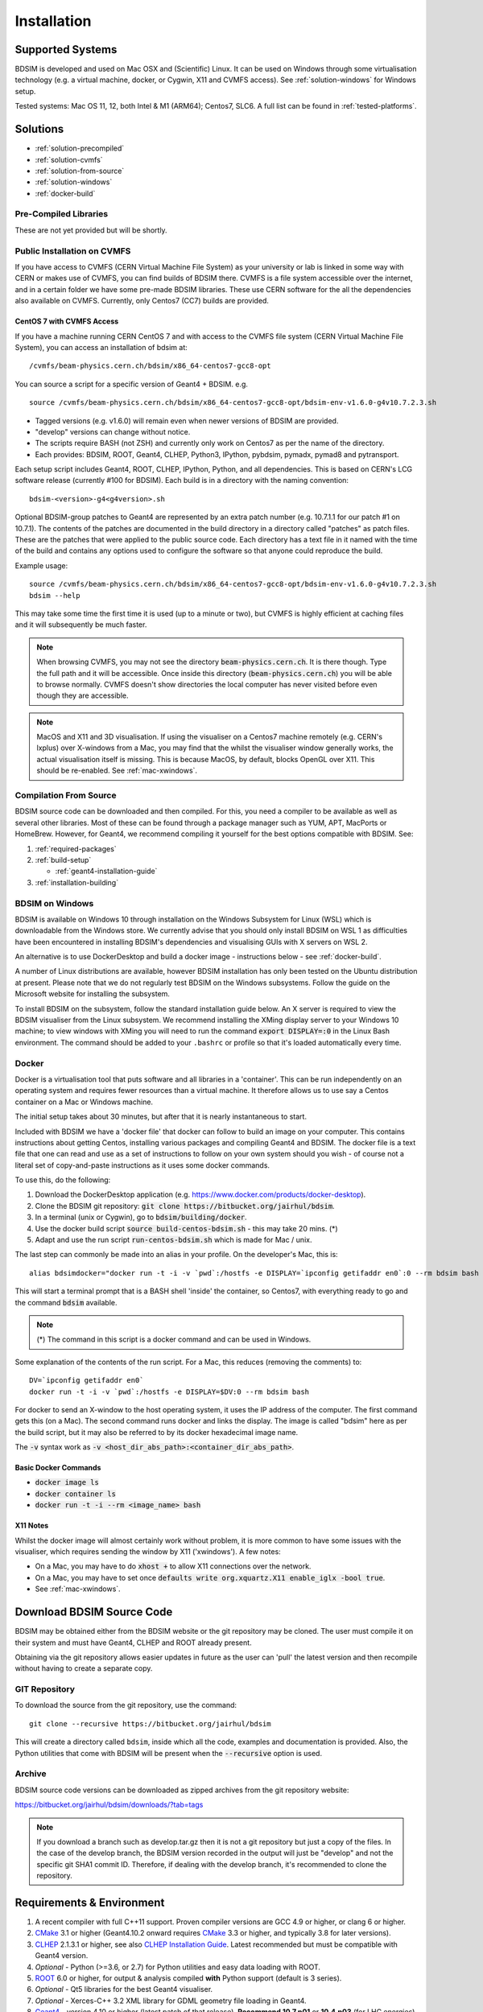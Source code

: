 ************
Installation
************

Supported Systems
=================

BDSIM is developed and used on Mac OSX and (Scientific) Linux. It can be used
on Windows through some virtualisation technology (e.g. a virtual machine, docker,
or Cygwin, X11 and CVMFS access). See :ref:`solution-windows` for Windows setup.

Tested systems: Mac OS 11, 12, both Intel & M1 (ARM64); Centos7, SLC6. A full list
can be found in :ref:`tested-platforms`.



Solutions
=========

* :ref:`solution-precompiled`
* :ref:`solution-cvmfs`
* :ref:`solution-from-source`
* :ref:`solution-windows`
* :ref:`docker-build`

.. _solution-precompiled:

Pre-Compiled Libraries
----------------------

These are not yet provided but will be shortly.

.. _solution-cvmfs:

Public Installation on CVMFS
----------------------------

If you have access to CVMFS (CERN Virtual Machine File System) as your university or lab
is linked in some way with CERN or makes use of CVMFS, you can find builds of BDSIM there.
CVMFS is a file system accessible over the internet, and in a certain folder we have some
pre-made BDSIM libraries. These use CERN software for the all the dependencies also available
on CVMFS. Currently, only Centos7 (CC7) builds are provided.

.. _cvmfs-build:

CentOS 7 with CVMFS Access
**************************

If you have a machine running CERN CentOS 7 and with access to the CVMFS file system (CERN Virtual Machine
File System), you can access an installation of bdsim at: ::

  /cvmfs/beam-physics.cern.ch/bdsim/x86_64-centos7-gcc8-opt

You can source a script for a specific version of Geant4 + BDSIM. e.g. ::

  source /cvmfs/beam-physics.cern.ch/bdsim/x86_64-centos7-gcc8-opt/bdsim-env-v1.6.0-g4v10.7.2.3.sh


* Tagged versions (e.g. v1.6.0) will remain even when newer versions of BDSIM are provided.
* "develop" versions can change without notice.
* The scripts require BASH (not ZSH) and currently only work on Centos7 as per the name of the directory.
* Each provides: BDSIM, ROOT, Geant4, CLHEP, Python3, IPython, pybdsim, pymadx, pymad8 and pytransport.

Each setup script includes Geant4, ROOT, CLHEP, IPython, Python, and all dependencies. This is based
on CERN's LCG software release (currently #100 for BDSIM). Each build is in a directory with the
naming convention: ::

  bdsim-<version>-g4<g4version>.sh

Optional BDSIM-group patches to Geant4 are represented by an extra patch number (e.g. 10.7.1.1 for our patch
#1 on 10.7.1). The contents of the patches are documented in the build directory in a directory called
"patches" as patch files. These are the patches that were applied to the public source code. Each directory
has a text file in it named with the time of the build and contains any options used to configure the software
so that anyone could reproduce the build.

Example usage: ::

  source /cvmfs/beam-physics.cern.ch/bdsim/x86_64-centos7-gcc8-opt/bdsim-env-v1.6.0-g4v10.7.2.3.sh
  bdsim --help

This may take some time the first time it is used (up to a minute or two), but CVMFS is highly efficient
at caching files and it will subsequently be much faster.

.. note:: When browsing CVMFS, you may not see the directory :code:`beam-physics.cern.ch`. It is there though.
	  Type the full path and it will be accessible.  Once inside this directory (:code:`beam-physics.cern.ch`)
	  you will be able to browse normally. CVMFS doesn't show directories the local computer has
	  never visited before even though they are accessible.

.. note:: MacOS and X11 and 3D visualisation. If using the visualiser on a Centos7 machine remotely (e.g. CERN's
	  lxplus) over X-windows from a Mac, you may find that the whilst the visualiser window generally works,
	  the actual visualisation itself is missing. This is because MacOS, by default, blocks OpenGL over X11.
	  This should be re-enabled. See :ref:`mac-xwindows`.

.. _solution-from-source:
	  
Compilation From Source
-----------------------

BDSIM source code can be downloaded and then compiled. For this, you need a compiler to be
available as well as several other libraries. Most of these can be found through a package
manager such as YUM, APT, MacPorts or HomeBrew. However, for Geant4, we recommend compiling
it yourself for the best options compatible with BDSIM. See:

#. :ref:`required-packages`
#. :ref:`build-setup`
   
   *  :ref:`geant4-installation-guide`
      
#. :ref:`installation-building`

.. _solution-windows:

BDSIM on Windows
----------------

BDSIM is available on Windows 10 through installation on the Windows Subsystem for Linux (WSL) which is downloadable
from the Windows store. We currently advise that you should only install BDSIM on WSL 1 as difficulties have been
encountered in installing BDSIM's dependencies and visualising GUIs with X servers on WSL 2.

An alternative is to use DockerDesktop and build a docker image - instructions below - see :ref:`docker-build`.

A number of Linux distributions are available, however BDSIM installation has only been tested
on the Ubuntu distribution at present. Please note that we do not regularly test BDSIM on the Windows subsystems.
Follow the guide on the Microsoft website for installing the subsystem.

To install BDSIM on the subsystem, follow the standard installation guide below. An X server is required to view the
BDSIM visualiser from the Linux subsystem. We recommend installing the XMing display server to your Windows 10 machine;
to view windows with XMing you will need to run the command :code:`export DISPLAY=:0` in the Linux Bash environment.
The command should be added to your ``.bashrc`` or profile so that it's loaded automatically every time.	  

.. _docker-build:
	  
Docker
------

Docker is a virtualisation tool that puts software and all libraries in a 'container'. This can be run
independently on an operating system and requires fewer resources than a virtual machine. It therefore
allows us to use say a Centos container on a Mac or Windows machine.

The initial setup takes about 30 minutes, but after that it is nearly instantaneous to start.

Included with BDSIM we have a 'docker file' that docker can follow to build an image on your computer.
This contains instructions about getting Centos, installing various packages and compiling Geant4 and
BDSIM. The docker file is a text file that one can read and use as a set of instructions to follow
on your own system should you wish - of course not a literal set of copy-and-paste instructions as it
uses some docker commands.

To use this, do the following:

1) Download the DockerDesktop application (e.g. `<https://www.docker.com/products/docker-desktop>`_).
2) Clone the BDSIM git repository: :code:`git clone https://bitbucket.org/jairhul/bdsim`.
3) In a terminal (unix or Cygwin), go to :code:`bdsim/building/docker`.
4) Use the docker build script :code:`source build-centos-bdsim.sh` - this may take 20 mins. (\*)
5) Adapt and use the run script :code:`run-centos-bdsim.sh` which is made for Mac / unix.


The last step can commonly be made into an alias in your profile. On the developer's Mac, this is: ::

  alias bdsimdocker="docker run -t -i -v `pwd`:/hostfs -e DISPLAY=`ipconfig getifaddr en0`:0 --rm bdsim bash

This will start a terminal prompt that is a BASH shell 'inside' the container, so Centos7, with
everything ready to go and the command :code:`bdsim` available.

.. note:: (\*) The command in this script is a docker command and can be used in Windows.

Some explanation of the contents of the run script. For a Mac, this reduces (removing the comments) to: ::

  DV=`ipconfig getifaddr en0`
  docker run -t -i -v `pwd`:/hostfs -e DISPLAY=$DV:0 --rm bdsim bash

For docker to send an X-window to the host operating system, it uses the IP address of the computer. The
first command gets this (on a Mac). The second command runs docker and links the display. The image is
called "bdsim" here as per the build script, but it may also be referred to by its docker hexadecimal
image name.

The :code:`-v` syntax work as :code:`-v <host_dir_abs_path>:<container_dir_abs_path>`.

Basic Docker Commands
*********************

* :code:`docker image ls`
* :code:`docker container ls`
* :code:`docker run -t -i --rm <image_name> bash`

   
X11 Notes
*********

Whilst the docker image will almost certainly work without problem, it is more common to have
some issues with the visualiser, which requires sending the window by X11 ('xwindows'). A few
notes:

* On a Mac, you may have to do :code:`xhost +` to allow X11 connections over the network.
* On a Mac, you may have to set once :code:`defaults write org.xquartz.X11 enable_iglx -bool true`.
* See :ref:`mac-xwindows`.



Download BDSIM Source Code
==========================

BDSIM may be obtained either from the BDSIM website or the git repository may be cloned.
The user must compile it on their system and must have Geant4, CLHEP and ROOT already present.

Obtaining via the git repository allows easier updates in future as the
user can 'pull' the latest version and then recompile without having to
create a separate copy.

..  _from-git-repository:

GIT Repository
--------------

To download the source from the git repository, use the command::

  git clone --recursive https://bitbucket.org/jairhul/bdsim

This will create a directory called ``bdsim``, inside which all the code, examples
and documentation is provided. Also, the Python utilities that come with BDSIM will be present
when the :code:`--recursive` option is used.

Archive
-------

BDSIM source code versions can be downloaded as zipped archives from the git repository website:

https://bitbucket.org/jairhul/bdsim/downloads/?tab=tags

.. note:: If you download a branch such as develop.tar.gz then it is not a git repository but just
	  a copy of the files. In the case of the develop branch, the BDSIM version recorded in the
	  output will just be "develop" and not the specific git SHA1 commit ID. Therefore, if
	  dealing with the develop branch, it's recommended to clone the repository.
	  
.. _required-packages:
   
Requirements \& Environment
===========================

1) A recent compiler with full C++11 support. Proven compiler versions are GCC 4.9 or higher,
   or clang 6 or higher.
2) `CMake`_ 3.1 or higher (Geant4.10.2 onward requires `CMake`_ 3.3 or higher, and typically 3.8 for later versions).
3) `CLHEP`_ 2.1.3.1 or higher, see also `CLHEP Installation Guide`_. Latest recommended but must be compatible with Geant4 version.
4) *Optional* - Python (>=3.6, or 2.7) for Python utilities and easy data loading with ROOT.
5) `ROOT`_ 6.0 or higher, for output & analysis compiled **with** Python support (default is 3 series).
6) *Optional* - Qt5 libraries for the best Geant4 visualiser.
7) *Optional* - Xerces-C++ 3.2 XML library for GDML geometry file loading in Geant4.
8) `Geant4`_  - version 4.10 or higher (latest patch of that release). **Recommend 10.7.p01** or **10.4.p03** (for LHC energies). See `Geant4 Installation Guide`_
9) Flex 2.5.37 or higher.
10) Bison 2.3 or higher.
11) *Optional* - HepMC3 for loading event generator output.

.. note:: These are listed in the correct order of installation / requirement.

For nice analysis and use of `pybdsim` for model conversion, we recommend Python 3 series with
matplotlib and numpy. ROOT should be installed with Python support in this case and with the
**same** Python installation as will be used with the Python utilities.

Geant4, CLHEP and ROOT Versions
-------------------------------

We have found some problems with certain versions of software and these should be
avoided. Generally, we recommend the latest patch version of Geant4. These are the
problems we have found:

* Geant4 10.3.0  - excessively long overlap checking - 15 mins per solid vs normal 40ms.
* Geant4 10.3.pX - generic biasing has no effect - same code works in every other version.
* Geant4 10.4.0  - crash within constructor of G4ExtrudedSolid used extensively in BDSIM.
* Geant4 10.5.0  - the cashkarp integrator for fields will always crash. Events are not independent in rare occasions because of the magnetic field handling.
* Geant4 10.5.pX - bug in G4Extruded solid may occasionally lead to crashes depending on the geometry involved.
* Geant4 10.5 onwards - diffractive proton physics on light target nuclei is disabled by default (on going fix).

The authors typically use Geant4 10.4.p03 or Geant4.10.7.p01 for physics results production.

.. note:: CLHEP 2.4.4.1 is required for Geant4 10.7 onwards as the SI units were updated to SI2019. Therefore,
	  we should also be careful about using earlier versions of Geant4 with this version of CLHEP depending
	  on how sensitive your simulation is. Nominally, it should make a negligible difference.

Geant4 Environment
------------------

Note: even though installed, the Geant4 environmental variables must be
available. You can test this in a terminal with::

  echo $G4 <tab>
   $G4ABLADATA         $G4NEUTRONHPDATA    $G4RADIOACTIVEDATA
   $G4LEDATA           $G4NEUTRONXSDATA    $G4REALSURFACEDATA
   $G4LEVELGAMMADATA   $G4PIIDATA          $G4SAIDXSDATA

If these do not exist, please source the Geant4 environmental script
before installing BDSIM and each time before using BDSIM. It is common
to add this to your ``.bashrc`` or profile so that it's loaded automatically
every time::

  source path/to/geant4/installation/bin/geant4.sh

.. _build-setup:

Compilation Environment Setup
=============================

The following sections detail the setup process for different operating systems.

Mac OSX Generally
-----------------

In this order:

#. XCode should be installed.
#. XCode command line tools should be installed (:code:`xcode-select --install`).
#. XCode should be opened at least once and the license terms accepted.
#. XQuartz should be installed - see `<https://www.xquartz.org>`_.
#. The `make` command is available in the terminal.

We recommend obtaining :ref:`required-packages` using the `MacPorts`_ package manager,
although they can be obtained both through other package managers and by
manually downloading, compiling and installing the source for each.

For MacPorts you can do: ::

  sudo port install root6 +python39
  sudo port install xercesc3 flex bison clhep qt5
  sudo port install py39-matplotlib py39-numpy

* It is best to install Geant4 manually to ensure you use the system CLHEP option (required
  by BDSIM for strong reproducibility) as well as visualiser choices and GDML geometry
  loading.
* As of May 2021, CLHEP on macports is not 2.4.4.1, therefore if **Geant4 10.7** is used,
  CLHEP should be setup manually.


Linux Generally
---------------

Install the :ref:`required-packages` preferably with a package manager.

Older versions of Geant4 can be downloaded from their
`archive <http://geant4.web.cern.ch/geant4/support/source_archive.shtml>`_ .
For Scientific Linux 6 or modern Linux versions, we recommend the latest version of Geant4.
Note: the required compiler version (GCC 4.9) is more modern than the default one (GCC 4.4) on SL6. You
can check the compiler version with::

  gcc --version



CLHEP Installation Guide
------------------------

If not installed with a package manager (MacPorts, HomeBrew, yum), download CLHEP from the `CLHEP`_ website.

Move and unpack to a suitable place::

   tar -xzf clhep-2.3.1.1.tgz
   cd 2.3.1.1

Make build directory::

   mkdir build
   cd build
   cmake ../CLHEP

Adapt parameters if needed with::

   ccmake .

Make and install::

   make
   sudo make install

.. _geant4-installation-guide:

Geant4 Installation Guide
-------------------------

* **Recommend** using Geant4.10.4.p03, or 10.6.p03, or 10.7
* Do not recommend using Geant4.10.5 and Geant4.10.5.p01

BDSIM builds with most recent versions of Geant4 (version 4.10 onwards). You can usually
get Geant4 through a package manager such as MacPorts or HomeBrew, but often a manual installation
is more flexible to allow choice of visualiser and use of GDML (necessary for external
geometry). For manual installation, download the latest patch version from the
Geant website. Move and unpack to a suitable place ::

  tar -xzf geant4.10.6.p03.tar.gz
  ls
   geant4.10.6.p03

Make a build and installation directory **outside** that directory ::

  mkdir geant4.10.6.p03-build
  mkdir geant4.10.6.p03-install

Configure Geant4 using CMake ::

  cd geant4.10.6.p03-build
  cmake ../geant4.10.6.p03

At this point it's useful to define the installation directory for Geant4 by
modifying the CMake configuration as generally described in :ref:`configuring-bdsim`. ::

  ccmake .

It is useful to change a few options with Geant4 for practical purposes.

.. figure:: figures/geant4options.png
	    :width: 90%
	    :align: center

.. tabularcolumns:: |p{7cm}|p{8cm}|

+---------------------------------+-------------------------------------------------------------+
| **Option**                      | **Description**                                             |
+---------------------------------+-------------------------------------------------------------+
| **CMAKE_INSTALL_PREFIX**        | Useful to specify a known folder to install to.             |
+---------------------------------+-------------------------------------------------------------+
| **GEANT4_BUILD_MULTITHREADED**  | OFF - BDSIM does not support this yet.                      |
+---------------------------------+-------------------------------------------------------------+
| **GEANT4_INSTALL_DATA**         | ON - otherwise Geant will try to download data dynamically, |
|                                 | as it's required during the simulation and it may not be    |
|                                 | possible to run offline.                                    |
+---------------------------------+-------------------------------------------------------------+
| **GEANT4_USE_GDML**             | ON - for external geometry import.                          |
+---------------------------------+-------------------------------------------------------------+
| **GEANT4_USE_OPENGL_X11**       | ON - basic visualiser.                                      |
+---------------------------------+-------------------------------------------------------------+
| **GEANT4_USE_QT**               | ON - the best and most interactive visualiser.              |
|                                 | Needs Qt to be installed                                    |
+---------------------------------+-------------------------------------------------------------+
| **GEANT4_USE_SYSTEM_CLHEP**     | ON - must be on so both Geant4 and BDSIM use the same CLHEP |
|                                 | library. Therefore, there's only one random number          |
|                                 | generator and simulations have strong reproducibility.      |
+---------------------------------+-------------------------------------------------------------+
| **GEANT4_USE_SYSTEM_ZLIB**      | OFF - easier if we use the Geant4 internal version.         |
+---------------------------------+-------------------------------------------------------------+
| **GEANT4_USE_RAYTRACER_X11**    | ON - The most accurate visualiser, but relatively slow and  |
|                                 | not interactive. Useful for promotional materials.          |
+---------------------------------+-------------------------------------------------------------+
| **GEANT4_USE_XM**               | ON - similar to Qt and the one to use if Qt isn't           |
|                                 | available. Needs motif to be installed.                     |
+---------------------------------+-------------------------------------------------------------+

.. warning:: Make sure **GEANT4_BUILD_MULTITHREADED** is off since this is currently not supported.

.. note:: The CLHEP option is required. The GDML and QT options are strongly recommended. Others
	  are to the user's preference.

Once the installation directory is set, press ``c`` to run the configuration
process, and when complete, press ``g`` to generate the build. If ``g`` is not an
available option, then continue to press ``c`` until it becomes available. This
typically takes two or three times - it is due to dependencies being dependent on
other dependencies. Geant4 can then
be compiled ::

  make

Note: Geant4 can take around 20 minutes to compile on a typical computer. If your
computer has multiple cores, you can significantly decrease the time required to
compile by using extra cores ::

  make -jN

where ``N`` is the number of cores on your computer [#ncoresnote]_. Geant4 should
then be installed ::

  make install

Note: if you've specified the directory to install, you will not need the ``sudo``
command. However, if you've left the settings as default, it'll be installed
in a folder that requires ``sudo`` permissions such as ``/usr/local/``.

**IMPORTANT** - you should source the Geant4 environment each time before running
BDSIM, as this is required for the physics models of Geant4.  This can be done using ::

  source path/to/geant4.10.6.p03-install/bin/geant4.sh

It may be useful to add this command to your ``.bashrc`` or profile script.


.. _installation-building:
   
Compiling BDSIM
===============

Once ready, make a directory **outside** the BDSIM source directory to build
BDSIM in::

  ls
   bdsim
  mkdir bdsim-build
  ls
   bdsim bdsim-build

It is important that the build directory be outside the source directory, otherwise
trouble may be encountered when receiving further updates from the git repository.
From this directory use the following CMake command to configure the BDSIM
installation::

  cd bdsim-build
  cmake ../bdsim

This typically produces the following output, which is slightly different on each computer::

  -- The C compiler identification is AppleClang 12.0.5.12050022
  -- The CXX compiler identification is AppleClang 12.0.5.12050022
  -- Detecting C compiler ABI info
  -- Detecting C compiler ABI info - done
  -- Check for working C compiler: /Applications/Xcode.app/Contents/Developer/Toolchains/XcodeDefault.xctoolchain/usr/bin/cc - skipped
  -- Detecting C compile features
  -- Detecting C compile features - done
  -- Detecting CXX compiler ABI info
  -- Detecting CXX compiler ABI info - done
  -- Check for working CXX compiler: /Applications/Xcode.app/Contents/Developer/Toolchains/XcodeDefault.xctoolchain/usr/bin/c++ - skipped
  -- Detecting CXX compile features
  -- Detecting CXX compile features - done
  -- Configuring BDSIM 1.6.0
  -- Installation prefix: /usr/local
  -- Build Type RelWithDebInfo
  -- Compiler fully supports C++17 and prior versions
  -- Looking for CLHEP
  -- Found CLHEP 2.4.4.1 in /Users/nevay/physics/packages/clhep-2.4.4.1-install/lib/CLHEP-2.4.4.1/../../include
  -- Looking for ROOT...
  -- ROOT search hint from $ROOTSYS: /opt/local
  -- Using root-config: /opt/local/bin/root-config
  -- Found ROOT 6.24/00 in /opt/local/libexec/root6
  -- ROOT compiled with cxx17 feature -> changing to C++17 for BDSIM
  -- GDML support ON
  -- Looking for pthread.h
  -- Looking for pthread.h - found
  -- Performing Test CMAKE_HAVE_LIBC_PTHREAD
  -- Performing Test CMAKE_HAVE_LIBC_PTHREAD - Success
  -- Found Threads: TRUE  
  -- Geant4 Use File: /Users/nevay/physics/packages/geant4-jai/geant4-10.7-jaidev-install/lib/Geant4-10.7.1/UseGeant4.cmake
  -- Geant4 Definitions: -DG4UI_USE_TCSH;-DG4INTY_USE_XT;-DG4VIS_USE_RAYTRACERX;-DG4INTY_USE_QT;-DG4UI_USE_QT;-DG4VIS_USE_OPENGLQT;-DG4VIS_USE_OPENGLX;-DG4VIS_USE_OPENGL;-DG4VIS_USE_QT3D
  -- G4_VERSION: 10.7.1
  -- Found Doxygen: /opt/local/bin/doxygen (found version "1.9.1") found components: doxygen dot 
  -- Found BISON: /opt/local/bin/bison (found suitable version "3.7.6", minimum required is "2.4") 
  -- Found FLEX: /opt/local/bin/flex (found version "2.6.4") 
  -- Performing Test COMPILER_HAS_HIDDEN_VISIBILITY
  -- Performing Test COMPILER_HAS_HIDDEN_VISIBILITY - Success
  -- Performing Test COMPILER_HAS_HIDDEN_INLINE_VISIBILITY
  -- Performing Test COMPILER_HAS_HIDDEN_INLINE_VISIBILITY - Success
  -- Performing Test COMPILER_HAS_DEPRECATED_ATTR
  -- Performing Test COMPILER_HAS_DEPRECATED_ATTR - Success
  -- Looking for zlib
  -- Using Geant4 built in zlib
  -- Copying example directory
  -- Found Sphinx: /opt/local/bin/sphinx-build  
  -- Found PY_sphinx_rtd_theme: /opt/local/Library/Frameworks/Python.framework/Versions/3.9/lib/python3.9/site-packages/sphinx_rtd_theme  
  -- Configuring done
  -- Generating done
  -- Build files have been written to: /Users/nevay/physics/reps/bdsim-test-build


CMake will search your system for the required dependencies. In the above example, this
proceeded without any errors. In the case where a required dependency cannot be found,
an error will be shown and CMake will stop. Please see :ref:`configuring-bdsim` for
further details on how to fix this and further configure the BDSIM installation.

You can then compile BDSIM with::

  make

BDSIM can then be installed (default directory /usr/local) for access from anywhere
on the system with::

  sudo make install

To change the installation directory, see :ref:`configuring-bdsim`.
From any directory on your computer, ``bdsim`` should be available.

At this point, BDSIM itself will work, but more environmental variables must be
set to use the analysis tools (this is a requirement of ROOT). These can be set
by sourcing the bdsim.sh shell script in the installation directory: ::

  source <bdsim-install-dir>/bin/bdsim.sh

This can be added to your :code:`.profile` or :code:`.bashrc` file. The user
should adapt this if they use a C-shell.

* Re-source your profile (or restart the terminal).
* You should be able to execute :code:`bdsim --help` or :code:`rebdsim`

.. figure:: figures/rebdsim_execution.png
	    :width: 100%
	    :align: center

If the analysis will be regularly used interactively, it is worth automating the library
loading in root by finding and editing the :code:`rootlogon.C` in your
:code:`<root-install-dir>/macros/` directory.  Example text would be::

  cout << "Loading rebdsim libraries" << endl;
  gSystem->Load("librebdsimLib");
  gSystem->Load("libbdsimRootEvent");

.. note:: The file extension is omitted on purpose.

The absolute path is not necessary, as the above environmental variables are used by ROOT
to find the library.

From the build directory you can verify your installation using a series of tests
included with BDSIM (excluding long running tests)::

  ctest -LE LONG


.. _configuring-bdsim:

Configuring the Build
---------------------

To either enter paths to dependencies manually, or edit the configuration, the following
command will give you and interface to CMake (from the :code:`bdsim-build` directory)::

  ccmake .

.. image:: figures/cmake_screenshot.png
   :width: 100%
   :align: center

You can then use **up** and **down** arrows to select the desired parameter and
**enter** to edit it. If the parameter is a path, press **enter** again after
entering the path to confirm.

Once the parameter has been edited, you can proceed by pressing **c** to run
the configuration and if successful, follow this by **g** to generate the
build. After configuring the installation, you should run::

  make
  make install

.. note:: If the default installation directory is used, you may need to use :code:`sudo` before
	  this command. You can change the installation directory in the above **ccmake**
	  configuration to one that won't require the :code:`sudo` command. The variable
	  :code:`CMAKE_INSTALL_PREFIX` should be changed.
  
.. _installation-bdsim-config-options:

Optional Configuration Options
******************************

BDSIM has a few optional configuration options. These can be specified with a value when
running CMake by prefixing them with "-D". The following options are available.

.. tabularcolumns:: |p{7cm}|p{8cm}|

+-------------------------------+-------------------------------------------------------------+
| **Option**                    | **Description**                                             |
+===============================+=============================================================+
| **USE_AWAKE**                 | Use AWAKE model components. (default OFF)                   |
+-------------------------------+-------------------------------------------------------------+
| **USE_BOOST**                 | Whether to link againt Boost library. (default OFF)         |
|                               | This options enables the differential flux scoring feature  |
|                               | available using the scorer type cellflux4d.                 |
+-------------------------------+-------------------------------------------------------------+
| **USE_CUSTOM_CHANNELLING**    | Use RHUL custom crystal channelling package in Geant4. Only |
|                               | if you have this package patched onto Geant4.               |
+-------------------------------+-------------------------------------------------------------+
| **USE_EVENT_DISPLAY**         | Turn on or off event display. Requires ROOT EVE libraries   |
|                               | and is an unmaintained work in progress. (default OFF)      |
+-------------------------------+-------------------------------------------------------------+
| **USE_GDML**                  | Control over use of GDML. On if Geant4 has GDML support.    |
+-------------------------------+-------------------------------------------------------------+
| **USE_GEANT4_EMD_ID**         | If using RHUL Geant4 with EMD process with its own ID turn  |
|                               | this on to uniquely identify that process in cross-section  |
|                               | biasing. (default OFF)                                      |
+-------------------------------+-------------------------------------------------------------+
| **USE_GZSTREAM**              | Control over using GZip library. (default ON)               |
+-------------------------------+-------------------------------------------------------------+
| **USE_HEPMC3**                | Whether to link against HepMC3. (default OFF)               |
+-------------------------------+-------------------------------------------------------------+
| **USE_HEPMC3_ROOTIO**         | Whether HEPMC3 was built with ROOTIO on. (default OFF)      |
+-------------------------------+-------------------------------------------------------------+
| **USE_ROOT_DOUBLE_OUTPUT**    | Whether to use double precision for all output. Note this   |
|                               | will roughly double the size of the output files. Useful    |
|                               | only for precision tracking tests using samplers. Note,     |
|                               | data generated with this build cannot be used with a        |
|                               | normal build with this turned off. (default OFF)            |
+-------------------------------+-------------------------------------------------------------+
| **BDSIM_BUILD_STATIC_LIBS**   | Whether to build the static library in addition to the main |
|                               | shared one. Note, currently the executables will only ever  |
|                               | be linked to the shared libraries - work in progress.       |
|                               | (default OFF)                                               |
+-------------------------------+-------------------------------------------------------------+

* Booleans can be specified with OFF or ON.

Examples: ::

  cmake ../bdsim -DUSE_HEPMC3=ON

* With HepMC 3.1.1 we find a compiler warning about an unused variable. This is harmless and on the
  HepMC3 side that we can't change.

Giving CMake Hints for Packages
*******************************

When configuring BDSIM, or any CMake package, we can give CMake hints on where to look for
packages. These can be given through the command line options at configuration time with
the general syntax :code:`-D<package-name>_DIR=/path/to/package/install-prefix`. For example,
the following ones may be useful with BDSIM.

* :code:`-DHepMC3_DIR`
* :code:`-DGeant4_DIR`
* :code:`-DCLHEP_DIR`

Example: ::

  cmake ../bdsim -DUSE_HEPMC3=ON -DHepMC3_DIR=/opt/local/share/HepMC3/cmake


Specifying a ROOT Installation
******************************

To specify a ROOT installation it is best to have source the :code:`<root-install-prefix>/bin/thisroot.sh`.
This will set the environmental variable ROOTSYS. BDSIM will look for the program :code:`root-config`
in the prefix given by ROOTSYS in the environment then use the ROOT installation according to that
root-config.

This can be overridden by specifying :code:`-DROOT_CONFIG_EXECUTABLE=/path/to/root-config` when configuring
BDSIM.  For example: ::

  mkdir bdsim-build
  cd bdsim-build
  cmake ../bdsim -DROOT_CONFIG_EXECUTABLE=/Users/nevay/physics/packages/root-6.18.04-install/bin/root-config

The CMake configuration print out will show which ROOT installation is being used.
  
  
Advanced Configuration Options
******************************

These options are for developers of BDSIM. These may change without notice or cause unintended
effects.

.. tabularcolumns:: |p{7cm}|p{8cm}|

+------------------------------------+-------------------------------------------------------------+
| **Option**                         | **Description**                                             |
+====================================+=============================================================+
| **BDSIM_BUILD_TEST_PROGRAMS**      | Whether to build a set of test executable programs. For     |
|                                    | developers. Also defines extra CTest tests. Default off.    |
+------------------------------------+-------------------------------------------------------------+
| **BDSIM_FINAL_INSTALL_DIR**        | This path if set will used as the first vis macro path to   |
|                                    | be searched. Should be up to and including "bdsim". Used in |
|                                    | the case of a CVMFS build where the build is relocated.     |
+------------------------------------+-------------------------------------------------------------+
| **BDSIM_GENERATE_REGRESSION_DATA** | Whether to generate regression test data from the tests.    |
+------------------------------------+-------------------------------------------------------------+
| **BDSIM_REGRESSION_PREFIX**        | Name prefix for all output files from regression test data. |
+------------------------------------+-------------------------------------------------------------+
| **USE_DEBUG_NAVIGATION**           | Extra print out (a lot) to understand navigation through    |
|                                    | the geometry.                                               |
+------------------------------------+-------------------------------------------------------------+
| **USE_FIELD_DOUBLE_PRECISION**     | Use double precision for all field maps.                    |
+------------------------------------+-------------------------------------------------------------+
| **USE_SIXTRACK_LINK**              | Use experimental sixtrack link interface. Affects output.   |
|                                    | (default OFF)                                               |
+------------------------------------+-------------------------------------------------------------+
| **USE_SPHINX_GOOGLE**              | Assume we have the patched google analytics package for     |
|                                    | for sphinx contrib installed. It's no longer supported, but |
|                                    | works with a trivial import patch.                          |
+------------------------------------+-------------------------------------------------------------+

.. _installation-environmental-variables:
  
Environmental Variables
***********************

Some variables are required by ROOT to access the BDSIM classes but not by BDSIM itself.
These variables are set in the :code:`<bdsim-install-dir>/bin/bdsim.sh` provided shell script.

* We recommend adding this to your terminal profile: :code:`source <bdsim-install-dir>/bin/bdsim.sh`

.. _setup-python-utilities:
  
Python Utilities
----------------

* Quick setup: simply run ``make`` from the ``bdsim/utils`` directory.
  
BDSIM includes copies of our accompanying Python utilities (pytransport, pymad8, pymadx
and pybdsim) that can now be installed. These are included as "sub-repositories" in
:code:`bdsim/utils/`. One should do the following from the root bdsim source directory
to get git to download these. ::

  pwd
   bdsim
  git submodule init
  git submodule update

This prepares and downloads the copies of other repositories. If you intend to edit these
(as it's all open source), it is better to clone these elsewhere outside of the bdsim source.
These all exist in separate git repositories in the following locations:

* https://bitbucket.org/jairhul/pybdsim
* https://bitbucket.org/jairhul/pymadx
* https://bitbucket.org/jairhul/pymad8
* https://bitbucket.org/jairhul/pytransport

.. warning:: Do not edit the copies in :code:`bdsim/utils` - this will result in problems
	     with git and make it harder to update bdsim later on. It is strongly recommended
	     to clone each utility separately outside the BDSIM source directory and edit that version,
	     leaving the included one untouched.
  
These can all be set up separately, or alternatively the user can install all at
once with the MakeFile added for convenience (running make command).  The Python package
installer ("PIP") is required for this.

.. note:: ROOT should be compiled with Python support for the full functionality of
	  pybdsim data loading to be exploited.

To set up all utilities at once:

.. code::

   cd bdsim/utils
   make

The utilities should now be available through Python::

  >>> import pybdsim
  >>> import pymadx
  >>> import pymad8
  >>> import pytransport

In each utility we use PIP to get any dependencies required. Using our MakeFile
(:code:`make develop`)just does it in such a way
(:code:`pip install --editable . --user`) that this copy is used and not copied
somewhere else into the Python installation, so if you edit or git pull next time
you import the utility in Python it will be automatically up to date.


Upgrading BDSIM
===============

To update BDSIM when a new release is made, we recommend receiving updates through the
git repository. To receive the latest version of the software, the user must 'pull' the
changes from the git repository and then update the build.

.. note::  Assuming you have a BDSIM source directory ("bdsim") that is a clone of the git repository
  and a separate build directory ("bdsim-build") that is *outside* the source directory.

.. code::

   cd bdsim
   git pull
   git submodule update

You then have two options: 1) make a clean build or 2) update the current build. The first option
is generally more robust and we recommend that. Both are described for completeness.

Clean Build
-----------

.. code::
   
   cd ../bdsim-build
   rm -rf *
   cmake ../bdsim
   make -j4
   make install

If custom locations for various dependencies had to be specified with CMake for the initial
configuration and compilation of BDSIM, these will have to be repeated (see
:ref:`configuring-bdsim` for details on using ccmake to do this).

Updated Existing Build
----------------------

.. code::

   cd ../bdsim-build
   cmake ../bdsim
   make -j4
   make install
   


.. _Troubleshooting:

Troubleshooting
===============

Below is a list of possible encountered problems. If you experience problems beyond these,
please contact us (see :ref:`support-section`).
    
1) Mac OSX Mojave - OpenGL visualisations in Geant4 appear to be missing in a grey
   screen or worse, bits of the interface double size. The user must use Qt 5.12.1
   or greater for these issues to be resolved. This issue is documented here:
   https://bugzilla-geant4.kek.jp/show_bug.cgi?id=2104

2) Visualisation does not work::

     "parameter value is not listed in the candidate List."

   Check which graphics systems BDSIM has available. This is shown in the terminal when
   you run BDSIM ::

     You have successfully registered the following graphics systems.
     Current available graphics systems are:
     ASCIITree (ATree)
     DAWNFILE (DAWNFILE)
     G4HepRep (HepRepXML)
     G4HepRepFile (HepRepFile)
     OpenGLImmediateQt (OGLI, OGLIQt)
     OpenGLImmediateX (OGLIX)
     OpenGLImmediateXm (OGLIXm, OGLI_FALLBACK, OGLIQt_FALLBACK)
     OpenGLStoredQt (OGL, OGLS, OGLSQt)
     OpenGLStoredX (OGLSX)
     OpenGLStoredXm (OGLSXm, OGL_FALLBACK, OGLS_FALLBACK, OGLSQt_FALLBACK)
     RayTracer (RayTracer)
     RayTracerX (RayTracerX)
     VRML1FILE (VRML1FILE)
     VRML2FILE (VRML2FILE)
     gMocrenFile (gMocrenFile)

   If your favourite is not there check that Geant4 is correctly compiled with that graphics system.
   You will have to reconfigure Geant4 and install any necessary libraries (such as Qt or XMotif), then
   recompile Geant4, then recompile bdsim.

3) Huge print out and failure when trying to load data in Python: ::

     In [1]: import pybdsim
     d =

     In [2]: d = pybdsim.Data.Load("run1.root")

     Error in cling::AutoloadingVisitor::InsertIntoAutoloadingState:
     Missing FileEntry for ../parser/beamBase.h
     requested to autoload type GMAD::BeamBase
     Error in cling::AutoloadingVisitor::InsertIntoAutoloadingState:
     Missing FileEntry for ../parser/optionsBase.h
     requested to autoload type GMAD::OptionsBase
     HeaderDict dictionary payload:33:10: fatal error: 'BDSOutputROOTEventHeader.hh' file not found
     #include "BDSOutputROOTEventHeader.hh"
               ^~~~~~~~~~~~~~~~~~~~~~~~~~~~~
     Error in <TInterpreter::AutoParse>: Error parsing payload code for class Header with content:
     
     #line 1 "HeaderDict dictionary payload"
     
     #ifndef G__VECTOR_HAS_CLASS_ITERATOR
       #define G__VECTOR_HAS_CLASS_ITERATOR 1
     #endif
     #ifndef __ROOTBUILD__
       #define __ROOTBUILD__ 1
     #endif
     
     #define _BACKWARD_BACKWARD_WARNING_H
     /* 
     Beam Delivery Simulation (BDSIM) Copyright (C) Royal Holloway, 
     University of London 2001 - 2020.
     
     This file is part of BDSIM.
     
     BDSIM is free software: you can redistribute it and/or modify 
     it under the terms of the GNU General Public License as published 
     by the Free Software Foundation version 3 of the License.
     
     BDSIM is distributed in the hope that it will be useful, but 
     WITHOUT ANY WARRANTY; without even the implied warranty of
     MERCHANTABILITY or FITNESS FOR A PARTICULAR PURPOSE.  See the
     GNU General Public License for more details.
     
     You should have received a copy of the GNU General Public License
     along with BDSIM.  If not, see <http://www.gnu.org/licenses/>.
     */
     #ifndef ANALYSISHEADER_H
     #define ANALYSISHEADER_H
     
     #include "TROOT.h"
     
     #include "BDSOutputROOTEventHeader.hh"
     
     #include "RebdsimTypes.hh"
     
     class TTree;
     
     /**
      * @brief Options loader.
      *
      * @author Laurie Nevay.
      */
     
     class Header
     {
     public:
       Header();
       Header(bool debugIn);
       virtual ~Header();
     
       /// Set the branch addresses to address the contents of the file.
       void SetBranchAddress(TTree* t);
     
       /// Member that ROOT can map file data to locally.
       BDSOutputROOTEventHeader* header;
     
     private:
       bool debug;
       
       ClassDef(Header,1);
     };
     
     #endif
     
     #undef  _BACKWARD_BACKWARD_WARNING_H
     
     Error in <TClass::LoadClassInfo>: no interpreter information for class Header is available even though it has a TClass initialization routine.
     Error in <TClass::LoadClassInfo>: no interpreter information for class Header is available even though it has a TClass initialization routine.
     ---------------------------------------------------------------------------
     RuntimeError                              Traceback (most recent call last)
     <ipython-input-2-ab00b7718588> in <module>()
     ----> 1 d = pybdsim.Data.Load("run1.root")
     
     /Users/nevay/physics/reps/pybdsim/pybdsim/Data.pyc in Load(filepath)
          60         return _LoadAscii(filepath)
          61     elif extension == 'root':
     ---> 62         return _LoadRoot(filepath)
          63         try:
          64             return _LoadRoot(filepath)
     
     /Users/nevay/physics/reps/pybdsim/pybdsim/Data.pyc in _LoadRoot(filepath)
         149     LoadROOTLibraries()
         150 
     --> 151     fileType = _ROOTFileType(filepath) #throws warning if not a bdsim file
         152 
         153     if fileType == "BDSIM":
     
     /Users/nevay/physics/reps/pybdsim/pybdsim/Data.pyc in _ROOTFileType(filepath)
         133     if not htree:
         134         raise Warning("ROOT file \"{}\" is not a BDSIM one".format(fileToCheck))
     --> 135     h = _ROOT.Header()
         136     h.SetBranchAddress(htree)
         137     htree.GetEntry(0)
     
     RuntimeError: Header::Header() =>
         could not resolve ::()
     
     In [3]:

In this case, neither ROOT_INCLUDE_PATH or (DY)LD_LIBRARY_PATH environmental variables have been
set. See :ref:`installation-building` and :ref:`installation-environmental-variables`.
        	
4) Error from OpenGL::

     G4OpenGLImmediateX::CreateViewer: error flagged by negative view id in
     G4OpenGLImmediateXViewer creation.

   Check that your graphics card driver is installed correctly for your memory card
   and possibly reinstall them. For Ubuntu for example, run::

     fglrxinfo

   If fglrx is installed and working well you should see an output similar to::

     > fglrxinfo
     display: :0  screen: 0
     OpenGL vendor string: Advanced Micro Devices, Inc.
     OpenGL renderer string: ATI Radeon HD 4300/4500 Series
     OpenGL version string: 3.3.11399 Compatibility Profile Context

   For more info see https://help.ubuntu.com/community/BinaryDriverHowto/AMD

5) Build does not work - GLIBCXX errors, where a message similar to this is shown ::

     Linking CXX executable bdsim
     /afs/cern.ch/sw/lcg/external/geant4/9.6.p02/x86_64-slc6-gcc46-opt
     /lib64/libG4analysis.so: undefined reference to
     'std::__detail::_List_node_base::_M_unhook()@GLIBCXX_3.4.15'

   This means that the compiler version for BDSIM is different from the one used to compile Geant4.
   Make sure it is the same compiler version. Remember to start from a clean build directory, otherwise
   CMake does **NOT** update the compiler version.

6) Build does not work - linker errors with xml and zlib like ::

     /usr/lib/../lib64/libxml2.so: undefined reference to `gzdirect@ZLIB_1.2.2.3'
     collect2: error: ld returned 1 exit status

   This probably means that the xml library is not properly installed. The easiest option may be not to use this part of BDSIM by switching off the CMake variable USE_GDML (in ccmake).

7) The visualiser starts but there is no 3D model present (BDSIM on CVMFS).

This problem is encountered when using BDSIM over X11 / XWindows such as from lxplus at CERN
and using the CVMFS installation and using it from a Mac computer. This is due to the X-server
not allowing OpenGL by default (the 3D bit). See :ref:`mac-xwindows` for the solution.

.. rubric:: Footnotes


.. [#ncoresnote] If your computer supports hyper-threading, you can use twice the number of
		 cores with the ``make -jN`` command (i.e. a computer has 4 cores and supports
		 hyper-threading, can support up to ``make -j8``). Exceeding this number will
		 result in slower than normal compilation.

.. Links

.. _CMake: http://www.cmake.org/
.. _CLHEP: http://proj-clhep.web.cern.ch/
.. _CLHEP-2.3.1.1: http://proj-clhep.web.cern.ch/proj-clhep/DISTRIBUTION/tarFiles/clhep-2.3.1.1.tgz
.. _Geant4: http://geant4.cern.ch/
.. _Macports: http://www.macports.org/
.. _ROOT: http://root.cern.ch/


.. _mac-xwindows:

XWindows With MacOS
===================

If using a Mac computer and intending to use BDSIM via SSH / X-Windows, which may include
using BDSIM via a Docker image, it is possible the display will appear but there will be
no model present and just a **blank white screen**. This is due to the default settings
of XQuartz (the most common Mac X-Windows server) not allowing 3D content (specifically openGL)
over X-Windows by default. This was done for security reasons but since we typically connect
to a 'window' via SSH, this is irrelevant.

To fix this, we must change the settings.

.. note:: These settings apply only for MacOS with XQuartz.

1) In a terminal, do the following: ::

     defaults write org.macosforge.xquartz.X11 enable_iglx -bool true

   which enables *indirect openGL over X*.

2) Edit the X11 startup script to include the :code:`defaultserverargs="+iglx"`. ::

     sudo emacs -nw /opt/X11/bin/startx

Around line 58 we find the argument and edit it.

.. figure:: figures/macx11.png
	    :width: 100%
	    :align: center

	    Example of editing the X11 configuration in a terminal.

If emacs is use, save and close with :code:`Ctrl X Ctrl S`, then :code:`Ctrl X Ctrl C`.

3) Restart the mac to force a restart of X11.

A test is to use the small utility program :code:`glxgears`, which when started will
bring up a small window with 3 animated interlocking cogs that rotate.

This is based on advice found at: https://www.visitusers.org/index.php?title=Re-enabling_INdirect_GLX_on_your_X_server .


Programs Included
=================

BDSIM is a program but it is accompanied by other programs for various tasks. Here is a complete
list of all executable programs included.


.. tabularcolumns:: |p{3cm}|p{7cm}|

+--------------------+-----------------------------------------------------------+
| **Program**        | **Description**                                           |
+====================+===========================================================+
| bdsim              | The main tool to generate Monte Carlo simulation data.    |
+--------------------+-----------------------------------------------------------+
| rebdsim            | Analysis tool to make histograms and calcualte optics.    |
+--------------------+-----------------------------------------------------------+
| rebdsimCombine     | Combine multiple rebdsim output files into 1 file.        |
+--------------------+-----------------------------------------------------------+
| rebdsimHistoMerge  | Operate on a bdsim output file and average the per-event  |
|                    | pre-made histograms only.                                 |
+--------------------+-----------------------------------------------------------+
| rebdsimOptics      | Operate on a bdsim output file and calculate optical      |
|                    | functions from the sampler data - the 'optics'.           |
+--------------------+-----------------------------------------------------------+
| rebdsimOrbit       | Operate on a bdsim output file and extrac the first       |
|                    | entry in each sampler - assuming 1 primary this is the    |
|                    | 'orbit' of that particle.                                 |
+--------------------+-----------------------------------------------------------+
| bdskim             | Create a copy of a bdsim output file keeping only select  |
|                    | events according to a selection - skim the data.          |
+--------------------+-----------------------------------------------------------+
| bdsimCombine       | Combine bdsim output files together into a bigger file.   |
+--------------------+-----------------------------------------------------------+
| bdsinterpolator    | Load a field map and query it by inteprolation.           |
+--------------------+-----------------------------------------------------------+
| comparator         | Utility for numerically and statistically comparing bdsim |
|                    | and rebdsim output files for regression testing.          |
+--------------------+-----------------------------------------------------------+
| makematerialfile   | Export 2 files with materials and elements from NIST as   |
|                    | required by pyg4ometry.                                   |
+--------------------+-----------------------------------------------------------+
| ptc2bdsim          | Convert a PTC inrays file to one useable by bdsim.        |
+--------------------+-----------------------------------------------------------+
| gmad               | The parser on its own as a program - no model is built.   |
+--------------------+-----------------------------------------------------------+

.. _tested-platforms:

Tested Platforms
================


* Mac OS 11.6.1 M1 (Big Sur), XCode 13.0 (Apple clang version 13.0.0 (clang-1300.0.29.3)), Geant4 11.0.0, ROOT 6.24/06, CLHEP, 2.4.4.2, Qt 5.15.2
* Mac OS 11.6.1 M1 (Big Sur), XCode 13.0 (Apple clang version 13.0.0 (clang-1300.0.29.3)), Geant4 10.7.3, ROOT 6.24/06, CLHEP, 2.4.4.2, Qt 5.15.2
* Mac OS 11.6.1 Intel (Big Sur), XCode 13.0 (Apple clang version 13.0.0 (clang-1300.0.29.3)), Geant4 11.0.0, ROOT 6.24/06, CLHEP, 2.4.4.2, Qt 5.15.2
* Mac OS 11.6.1 Intel (Big Sur), XCode 13.0 (Apple clang version 13.0.0 (clang-1300.0.29.3)), Geant4 10.7.3, ROOT 6.24/06, CLHEP, 2.4.4.2, Qt 5.15.2
* CERN CentOS 7, GCC 9.2.0, Geant4 10.7.2, 10.6, 10.4.3, ROOT 6.24.00, CLHEP 2.4.4.0 (i.e. lxplus at CERN with LCG100)
* SLC6, GCC 4.9.3, Geant4 10.5.1, ROOT 6.10/08, CLHEP 2.3.3.0, Qt 5.7.0
* SLC6 as above with Geant4 10.4.p02, Geant4 10.3.p03, Geant4 10.2.p03, Geant4 10.1.p03

Recently tested:

* Mac OS 11.6.1 (Big Sur), XCode 12.5 (Apple clang version 12.0.5 (clang-1205.0.22.9)), Geant4 10.7.1, ROOT 6.24/00, CLHEP 2.4.4.1, Qt 5.15.2
* Mac OSX 10.14.6 (Mojave), XCode 10.3 (Apple LLVM version 10.0.1 (clang-1001.0.46.4)), Geant4 10.7, ROOT 6.18/04, CLHEP 2.4.4.0, Qt 5.14.2
* Mac OSX 10.14.6 (Mojave), XCode 10.3 (Apple LLVM version 10.0.1 (clang-1001.0.46.4)), Geant4 10.6.p02, ROOT 6.18/04, CLHEP 2.4.1.0, Qt 5.14.2
* Mac OSX 10.14.3 (Mojave), XCode 10.1, Geant4 10.5, ROOT 6.16/00, CLHEP 2.4.1.0, Qt 5.12.0
* Mac OSX 10.13.3 (High Sierra), XCode 10.1, Geant4 10.4.p02, ROOT 6.12/06, CLHEP 2.3.4.4, Qt 5.12.0
